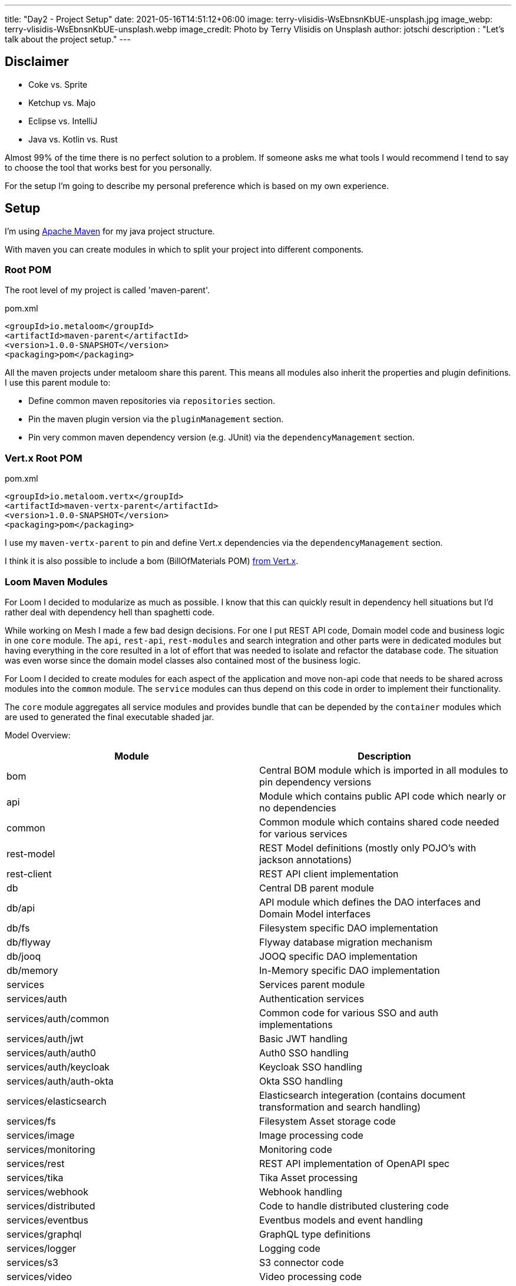 ---
title: "Day2 - Project Setup"
date: 2021-05-16T14:51:12+06:00
image: terry-vlisidis-WsEbnsnKbUE-unsplash.jpg
image_webp: terry-vlisidis-WsEbnsnKbUE-unsplash.webp
image_credit: Photo by Terry Vlisidis on Unsplash
author: jotschi
description : "Let's talk about the project setup."
---

:icons: font

## Disclaimer

* Coke vs. Sprite
* Ketchup vs. Majo
* Eclipse vs. IntelliJ
* Java vs. Kotlin vs. Rust

Almost 99% of the time there is no perfect solution to a problem.
If someone asks me what tools I would recommend I tend to say to choose the tool that works best for you personally.

For the setup I'm going to describe my personal preference which is based on my own experience.


## Setup

I'm using link:https://maven.apache.org/[Apache Maven] for my java project structure.

With maven you can create modules in which to split your project into different components.

### Root POM

The root level of my project is called 'maven-parent'.

.pom.xml
[source,xml]
----
<groupId>io.metaloom</groupId>
<artifactId>maven-parent</artifactId>
<version>1.0.0-SNAPSHOT</version>
<packaging>pom</packaging>
----

All the maven projects under metaloom share this parent. This means all modules also inherit the properties and plugin definitions. I use this parent module to:

* Define common maven repositories via `repositories` section.
* Pin the maven plugin version via the `pluginManagement` section.
* Pin very common maven dependency version (e.g. JUnit) via the `dependencyManagement` section.

### Vert.x Root POM

.pom.xml
[source,xml]
----
<groupId>io.metaloom.vertx</groupId>
<artifactId>maven-vertx-parent</artifactId>
<version>1.0.0-SNAPSHOT</version>
<packaging>pom</packaging>
----

I use my `maven-vertx-parent` to pin and define Vert.x dependencies via the `dependencyManagement` section.

I think it is also possible to include a bom (BillOfMaterials POM) link:https://github.com/vert-x3/vertx-dependencies[from Vert.x].

### Loom Maven Modules

For Loom I decided to modularize as much as possible. I know that this can quickly result in dependency hell situations but I'd rather deal with dependency hell than spaghetti code.

While working on Mesh I made a few bad design decisions. For one I put REST API code, Domain model code and business logic in one `core` module. The `api`, `rest-api`, `rest-modules` and search integration and other parts were in dedicated modules but having everything in the core resulted in a lot of effort that was needed to isolate and refactor the database code. The situation was even worse since the domain model classes also contained most of the business logic.

For Loom I decided to create modules for each aspect of the application and move non-api code that needs to be shared across modules into the `common` module. The `service` modules can thus depend on this code in order to implement their functionality.

The `core` module aggregates all service modules and provides bundle that can be depended by the `container` modules which are used to generated the final executable shaded jar.


Model Overview:

[options="header",cols="2*"]
|======

| Module
| Description

| bom
| Central BOM module which is imported in all modules to pin dependency versions

| api
| Module which contains public API code which nearly or no dependencies

| common
| Common module which contains shared code needed for various services

| rest-model
| REST Model definitions (mostly only POJO's with jackson annotations)

| rest-client
| REST API client implementation

| db
| Central DB parent module

| db/api
| API module which defines the DAO interfaces and Domain Model interfaces

| db/fs
| Filesystem specific DAO implementation

| db/flyway
| Flyway database migration mechanism

| db/jooq
| JOOQ specific DAO implementation

| db/memory
| In-Memory specific DAO implementation

| services
| Services parent module

| services/auth
| Authentication services

| services/auth/common
| Common code for various SSO and auth implementations

| services/auth/jwt
| Basic JWT handling

| services/auth/auth0 
| Auth0 SSO handling

| services/auth/keycloak 
| Keycloak SSO handling

| services/auth/auth-okta
| Okta SSO handling

| services/elasticsearch
| Elasticsearch integeration (contains document transformation and search handling)

| services/fs
| Filesystem Asset storage code

| services/image
| Image processing code

| services/monitoring
| Monitoring code

| services/rest
| REST API implementation of OpenAPI spec

| services/tika
| Tika Asset processing

| services/webhook
| Webhook handling

| services/distributed
| Code to handle distributed clustering code

| services/eventbus
| Eventbus models and event handling

| services/graphql
| GraphQL type definitions

| services/logger
| Logging code

| services/s3
| S3 connector code

| services/video
| Video processing code

| core
| Central core module to combine all services

| containers
| Common container module 

| containers/demo
| Maven module for building the demo container

| containers/server
| Maven module for building the server container

| cli
| Loom CLI

| doc
| Loom documentation and example generation

|======

## Recommendations

### Use BOM POM

* Use a dedicated BOM pom in your project to manage dependencies

First Define your `bom` module.

.pom.xml
[source,xml]
----
<?xml version="1.0" encoding="UTF-8"?>
<project xmlns="http://maven.apache.org/POM/4.0.0"
	xmlns:xsi="http://www.w3.org/2001/XMLSchema-instance"
	xsi:schemaLocation="http://maven.apache.org/POM/4.0.0 http://maven.apache.org/maven-v4_0_0.xsd">
	<modelVersion>4.0.0</modelVersion>

	<parent>
		<groupId>io.metaloom.loom</groupId>
		<artifactId>loom</artifactId>
		<version>1.0.0-SNAPSHOT</version>
	</parent>

	<artifactId>loom-bom</artifactId>
	<name>Loom - BOM</name>

	<dependencyManagement>
		<dependencies>
			<dependency>
				<groupId>commons-cli</groupId>
				<artifactId>commons-cli</artifactId>
				<version>1.4</version>
			</dependency>
			<dependency>
				<groupId>org.apache.commons</groupId>
				<artifactId>commons-lang3</artifactId>
				<version>3.12.0</version>
			</dependency>
			<dependency>
				<groupId>commons-io</groupId>
				<artifactId>commons-io</artifactId>
				<version>2.8.0</version>
			</dependency>
		</dependencies>
    </dependencyManagement>
</project>
----

Next import it in your project modules

.pom.xml
[source,xml]
----
<dependencyManagement>
    <dependencies>
        <dependency>
            <groupId>io.metaloom.loom</groupId>
            <artifactId>loom-bom</artifactId>
            <type>pom</type>
            <scope>import</scope>
            <version>${project.version}</version>
        </dependency>
    </dependencies>
</dependencyManagement>
----

Now you can add dependencies without defining the dep version.
.pom.xml
[source,xml]
----
<dependency>
    <groupId>commons-cli</groupId>
    <artifactId>commons-cli</artifactId>
</dependency>
----

NOTE: Add your project dependencies to your bom pom. This way you can avoid ```<version>${project.version}</version>```.

### Modularize your application

It might be tempting to throw various components of your application in one module but that can turn out to be a problem when you need to refactor something.

For Loom I'll place the interfaces into the `common` module. This way all services can access these and depend upon them.

The service implementations can now utilize the interfaces. When using dagger this is especially useful since you can create bindings for specific implementations. The services do not know which implementation they are using. Instead they just inject a dependency based on the interface. I'll cover this in a dedicated post in which we'll take a closer look on how I use dagger to manage dependency injection.

